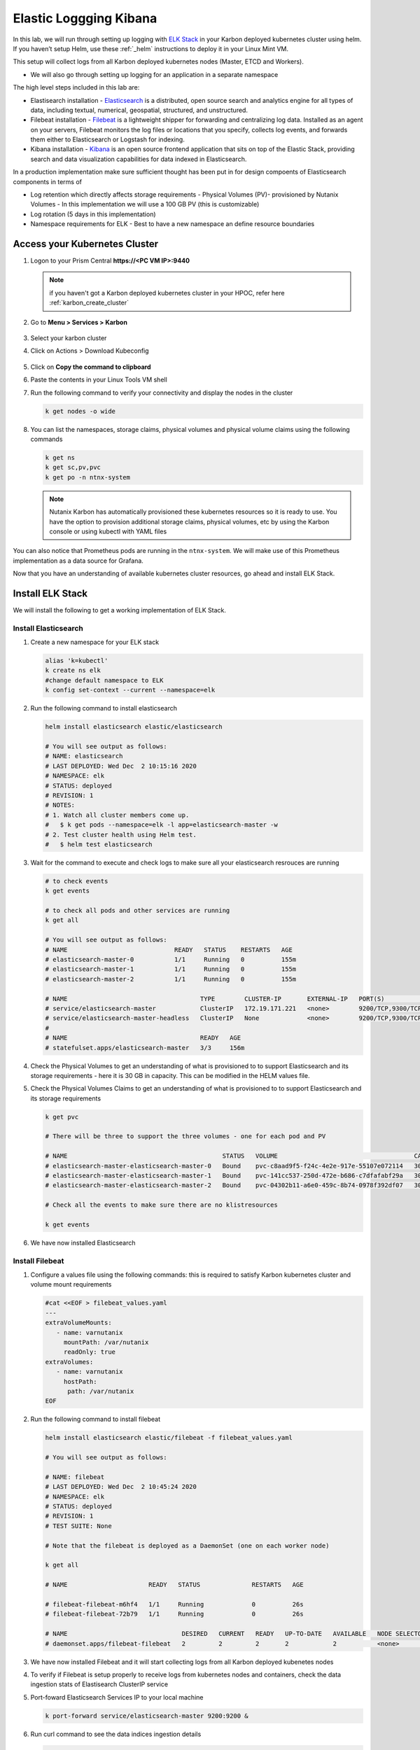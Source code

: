 .. _loggin:

.. title:: Logging in Karbon Kubernetes Clusters


Elastic Loggging Kibana
++++++++++++++++++++++++

In this lab, we will run through setting up logging with `ELK Stack <https://www.elastic.co/what-is/elk-stack>`_ in your Karbon deployed kubernetes cluster using helm. If you haven’t setup Helm, use these :ref:`_helm` instructions to deploy it in your Linux Mint VM.

This setup will collect logs from all Karbon deployed kubernetes nodes (Master, ETCD and Workers).

- We will also go through setting up logging for an application in a separate namespace

The high level steps included in this lab are:

- Elastisearch installation - `Elasticsearch <https://www.elastic.co/what-is/elasticsearch>`_ is a distributed, open source search and analytics engine for all types of data, including textual, numerical, geospatial, structured, and unstructured.
- Filebeat installation - `Filebeat <https://www.elastic.co/guide/en/beats/filebeat/current/filebeat-overview.html#filebeat-overview>`_ is a lightweight shipper for forwarding and centralizing log data. Installed as an agent on your servers, Filebeat monitors the log files or locations that you specify, collects log events, and forwards them either to Elasticsearch or Logstash for indexing.
- Kibana installation - `Kibana <https://www.elastic.co/what-is/kibana>`_ is an open source frontend application that sits on top of the Elastic Stack, providing search and data visualization capabilities for data indexed in Elasticsearch.

In a production implementation make sure sufficient thought has been put in for design compoents of Elasticsearch components in terms of

- Log retention which directly affects storage requirements - Physical Volumes (PV)- provisioned by Nutanix Volumes
  - In this implementation we will use a 100 GB PV (this is customizable)
- Log rotation (5 days in this implementation)
- Namespace requirements for ELK - Best to have a new namespace an define resource boundaries

Access your Kubernetes Cluster
-------------------------------

#. Logon to your Prism Central **https://<PC VM IP>:9440**

   .. note::
     if you haven't got a Karbon deployed kubernetes cluster in your HPOC, refer here :ref:`karbon_create_cluster`

#. Go to **Menu > Services > Karbon**

   .. figure:: images/choosekarbon.png

#. Select your karbon cluster

#. Click on Actions > Download Kubeconfig

   .. figure:: images/selectcluster.png

#. Click on **Copy the command to clipboard**

#. Paste the contents in your Linux Tools VM shell

#. Run the following command to verify your connectivity and display the nodes in the cluster

   .. code-block:: bash

    k get nodes -o wide

   .. figure:: images/nodelist.png

#. You can list the namespaces, storage claims, physical volumes and physical volume claims using the following commands

   .. code-block:: bash

      k get ns
      k get sc,pv,pvc
      k get po -n ntnx-system

   .. figure:: images/klistresources.png

   .. note::

     Nutanix Karbon has automatically provisioned these kubernetes resources so it is ready to use. You have the option to provision additional storage claims, physical volumes, etc by using the Karbon console or using kubectl with YAML files

You can also notice that Prometheus pods are running in the ``ntnx-system``. We will make use of this Prometheus implementation as a data source for Grafana.

Now that you have an understanding of available kubernetes cluster resources, go ahead and install ELK Stack.

Install ELK Stack
------------------

We will install the following to get a working implementation of ELK Stack.

Install Elasticsearch
^^^^^^^^^^^^^^^^^^^^^^

#. Create a new namespace for your ELK stack

   .. code-block:: bash

    alias 'k=kubectl'
    k create ns elk
    #change default namespace to ELK
    k config set-context --current --namespace=elk

#. Run the following command to install elasticsearch

   .. code-block:: bash

      helm install elasticsearch elastic/elasticsearch

      # You will see output as follows:
      # NAME: elasticsearch
      # LAST DEPLOYED: Wed Dec  2 10:15:16 2020
      # NAMESPACE: elk
      # STATUS: deployed
      # REVISION: 1
      # NOTES:
      # 1. Watch all cluster members come up.
      #   $ k get pods --namespace=elk -l app=elasticsearch-master -w
      # 2. Test cluster health using Helm test.
      #   $ helm test elasticsearch

#. Wait for the command to execute and check logs to make sure all your elasticsearch resrouces are running

   .. code-block:: bash

    # to check events
    k get events

    # to check all pods and other services are running
    k get all

    # You will see output as follows:
    # NAME                             READY   STATUS    RESTARTS   AGE
    # elasticsearch-master-0           1/1     Running   0          155m
    # elasticsearch-master-1           1/1     Running   0          155m
    # elasticsearch-master-2           1/1     Running   0          155m

    # NAME                                    TYPE        CLUSTER-IP       EXTERNAL-IP   PORT(S)             AGE
    # service/elasticsearch-master            ClusterIP   172.19.171.221   <none>        9200/TCP,9300/TCP   156m
    # service/elasticsearch-master-headless   ClusterIP   None             <none>        9200/TCP,9300/TCP   156m
    #
    # NAME                                    READY   AGE
    # statefulset.apps/elasticsearch-master   3/3     156m

#. Check the Physical Volumes to get an understanding of what is provisioned to to support Elasticsearch and its storage requirements - here it is 30 GB in capacity. This can be modified in the HELM values file.

   .. code-block:: bash
    # Check the Physical Volumes created to support Elasticsearch and its storage requirements

    k get pv

    # There will be three to support the three pods in the StatefulSet
    # Note the binding status in the output

    # NAME                                       CAPACITY   ACCESS MODES   RECLAIM POLICY   STATUS   CLAIM                                                            STORAGECLASS           REASON   AGE
    # pvc-04302b11-a6e0-459c-8b74-0978f392df07   30Gi       RWO            Delete           Bound    elk/elasticsearch-master-elasticsearch-master-2                  default-storageclass            161m
    # pvc-141cc537-250d-472e-b686-c7dfafabf29a   30Gi       RWO            Delete           Bound    elk/elasticsearch-master-elasticsearch-master-1                  default-storageclass            161m
    # pvc-c8aad9f5-f24c-4e2e-917e-55107e072114   30Gi       RWO            Delete           Bound    elk/elasticsearch-master-elasticsearch-master-0                  default-storageclass

#. Check the Physical Volumes Claims to get an understanding of what is provisioned to to support Elasticsearch and its storage requirements

   .. code-block:: bash

    k get pvc

    # There will be three to support the three volumes - one for each pod and PV

    # NAME                                          STATUS   VOLUME                                     CAPACITY   ACCESS MODES   STORAGECLASS           AGE
    # elasticsearch-master-elasticsearch-master-0   Bound    pvc-c8aad9f5-f24c-4e2e-917e-55107e072114   30Gi       RWO            default-storageclass   162m
    # elasticsearch-master-elasticsearch-master-1   Bound    pvc-141cc537-250d-472e-b686-c7dfafabf29a   30Gi       RWO            default-storageclass   162m
    # elasticsearch-master-elasticsearch-master-2   Bound    pvc-04302b11-a6e0-459c-8b74-0978f392df07   30Gi       RWO            default-storageclass   162m

    # Check all the events to make sure there are no klistresources

    k get events

#. We have now installed Elasticsearch

Install Filebeat
^^^^^^^^^^^^^^^^^^^^^^

#. Configure a values file using the following commands: this is required to satisfy Karbon kubernetes cluster and volume mount requirements

   .. code-block:: bash

     #cat <<EOF > filebeat_values.yaml
     ---
     extraVolumeMounts:
        - name: varnutanix
          mountPath: /var/nutanix
          readOnly: true
     extraVolumes:
        - name: varnutanix
          hostPath:
           path: /var/nutanix
     EOF

#. Run the following command to install filebeat

   .. code-block:: bash

      helm install elasticsearch elastic/filebeat -f filebeat_values.yaml

      # You will see output as follows:

      # NAME: filebeat
      # LAST DEPLOYED: Wed Dec  2 10:45:24 2020
      # NAMESPACE: elk
      # STATUS: deployed
      # REVISION: 1
      # TEST SUITE: None

      # Note that the filebeat is deployed as a DaemonSet (one on each worker node)

      k get all

      # NAME                      READY   STATUS              RESTARTS   AGE

      # filebeat-filebeat-m6hf4   1/1     Running             0          26s
      # filebeat-filebeat-72b79   1/1     Running             0          26s

      # NAME                               DESIRED   CURRENT   READY   UP-TO-DATE   AVAILABLE   NODE SELECTOR   AGE
      # daemonset.apps/filebeat-filebeat   2         2         2       2            2           <none>          3h4m

#. We have now installed Filebeat and it will start collecting logs from all Karbon deployed kubenetes nodes

#. To verify if Filebeat is setup properly to receive logs from kubernetes nodes and containers, check the data ingestion stats of Elastisearch ClusterIP service

#. Port-foward Elasticsearch Services IP to your local machine

   .. code-block:: bash

     k port-forward service/elasticsearch-master 9200:9200 &

#. Run curl command to see the data indices ingestion details

   .. code-block:: bash

     curl -l "localhost:9200/_cat/indices?pretty&s=i"

     # The output looks as follows and data ingest details are in the last two columns

     # Observe the filebeat line

     # green open filebeat-7.10.0-2020.12.02-000001 ufD341lKTwin_jpknbOIyA 1 1 2089328   0     1gb 529.1mb

#. This confirms that we are ingesting data into Elasticsearch using filebeat

Install Kibana
^^^^^^^^^^^^^^^

#. Run the following command to install Kibana visualisation GUI

   .. code-block:: bash

    $ helm install kibana elastic/kibana

    # You will see the following output

    # NAME: kibana
    # LAST DEPLOYED: Wed Dec  2 10:47:10 2020
    # NAMESPACE: elk
    # STATUS: deployed
    # REVISION: 1
    # TEST SUITE: None

#. Now that we have installed all three necessary service in ELK stack, let us confirm that they are all ready and running.

   .. code-block:: #!/usr/bin/env bash

    k get all

    # Note all the pods, services and other resources for ELK Stack
    # Make sure they are all running without issues

  	# NAME                                 READY   STATUS    RESTARTS   AGE
    # pod/elasticsearch-master-0           1/1     Running   0          3h34m
    # pod/elasticsearch-master-1           1/1     Running   0          3h34m
    # pod/elasticsearch-master-2           1/1     Running   0          3h34m
    # pod/filebeat-filebeat-72b79          1/1     Running   0          3h4m
    # pod/filebeat-filebeat-m6hf4          1/1     Running   0          3h4m
    # pod/kibana-kibana-5b4c966bc9-z65s5   1/1     Running   0          3h2m
    #
    # NAME                                    TYPE        CLUSTER-IP       EXTERNAL-IP   PORT(S)             AGE
    # service/elasticsearch-master            ClusterIP   172.19.171.221   <none>        9200/TCP,9300/TCP   3h34m
    # service/elasticsearch-master-headless   ClusterIP   None             <none>        9200/TCP,9300/TCP   3h34m
    # service/kibana-kibana                   ClusterIP   172.19.118.48    <none>        5601/TCP            3h2m
    #
    # NAME                               DESIRED   CURRENT   READY   UP-TO-DATE   AVAILABLE   NODE SELECTOR   AGE
    # daemonset.apps/filebeat-filebeat   2         2         2       2            2           <none>          3h4m
    #
    # NAME                            READY   UP-TO-DATE   AVAILABLE   AGE
    # deployment.apps/kibana-kibana   1/1     1            1           3h2m
    #
    # NAME                                       DESIRED   CURRENT   READY   AGE
    # replicaset.apps/kibana-kibana-5b4c966bc9   1         1         1       3h2m
    #
    # NAME                                    READY   AGE
    # statefulset.apps/elasticsearch-master   2/3     3h34m

Accessing Kibana GUI
^^^^^^^^^^^^^^^^^^^^

It is now time to visualise our work and logs.

Note that the Kibana service is of type ``Cluster IP``. Since we don't have a LoadBalancer in our environment, we need port-forward the ClusterIP service to our workstation LinuxMintVM.

#. Run the following command to port forward Kibana service. You are able to find the port number by listing Kibana service.

   .. code-block:: bash

     k get svc/kibana-kibana

     # service/kibana-kibana                   ClusterIP   172.19.118.48    <none>        5601/TCP            3h2m
     # Here the service port number is ``5601``

     k port-forward svc/kibana-kibana 5601:5601 &

#. Open a browser window on the workstation and access the following URL

   ``http://localhost:5601``

#. You will see Kibana GUI

   .. figure:: images/kibana-splash.png

#. Click on the menu and select **Observability > Overview**

   .. figure:: images/kibana-menu.png

#. On the Overview page, you can see the log rates per minute. This gives you an overview of log production and injection rates.

   .. figure:: images/kibana-logsperminute.png
